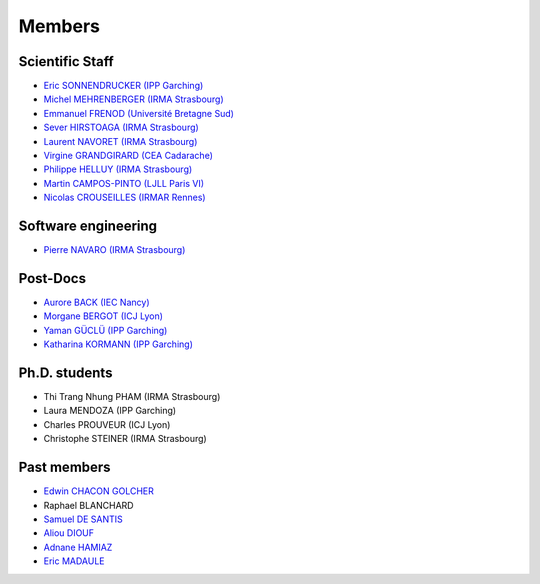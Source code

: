 =======
Members
=======

Scientific Staff
----------------
* `Eric SONNENDRUCKER (IPP Garching) <http://www.ipp.mpg.de/ippcms/eng/pr/institut/organigramm/leitung/sonnendruecker.html>`_
* `Michel MEHRENBERGER (IRMA Strasbourg) <http://www-irma.u-strasbg.fr/~mehrenbe/>`_
* `Emmanuel FRENOD (Université Bretagne Sud) <http://www.linkedin.com/pub/emmanuel-frenod/11/68a/133>`_
* `Sever HIRSTOAGA (IRMA Strasbourg) <http://www-irma.u-strasbg.fr/~hirstoag/>`_
* `Laurent NAVORET (IRMA Strasbourg)  <http://www-irma.u-strasbg.fr/~navoret>`_
* `Virgine GRANDGIRARD (CEA Cadarache) <http://www.researchgate.net/profile/Virginie_Grandgirard/>`_
* `Philippe HELLUY (IRMA Strasbourg) <http://www.linkedin.com/pub/philippe-helluy/34/147/952>`_
* `Martin CAMPOS-PINTO (LJLL Paris VI) <https://www.ljll.math.upmc.fr/~campos/>`_
* `Nicolas CROUSEILLES (IRMAR Rennes) <http://people.rennes.inria.fr/Nicolas.Crouseilles/>`_

Software engineering
--------------------
* `Pierre NAVARO (IRMA Strasbourg) <http://www-irma.u-strasbg.fr/~navaro>`_

Post-Docs
---------
* `Aurore BACK (IEC Nancy) <https://sites.google.com/site/siteauroreback/>`_
* `Morgane BERGOT (ICJ Lyon) <http://math.univ-lyon1.fr/~bergot/>`_
* `Yaman GÜCLÜ (IPP Garching) <https://www.linkedin.com/pub/yaman-güçlü/70/805/852>`_
* `Katharina KORMANN (IPP Garching) <http://www-m16.ma.tum.de/Allgemeines/KatharinaKormann>`_

Ph.D. students
-------------
* Thi Trang Nhung PHAM (IRMA Strasbourg)
* Laura MENDOZA (IPP Garching)
* Charles PROUVEUR (ICJ Lyon)
* Christophe STEINER (IRMA Strasbourg)

Past members
------------
* `Edwin CHACON GOLCHER <http://www.linkedin.com/pub/edwin-chacón-golcher/0/79b/295>`_
* Raphael BLANCHARD
* `Samuel DE SANTIS <http://www.linkedin.com/pub/samuel-de-santis/80/468/815>`_
* `Aliou DIOUF <http://www.linkedin.com/pub/aliou-diouf/4a/932/28a>`_
* `Adnane HAMIAZ <http://www.linkedin.com/pub/hamiaz-adnane/59/11b/671>`_
* `Eric MADAULE <https://www.linkedin.com/pub/éric-madaule/68/302/1b3>`_
